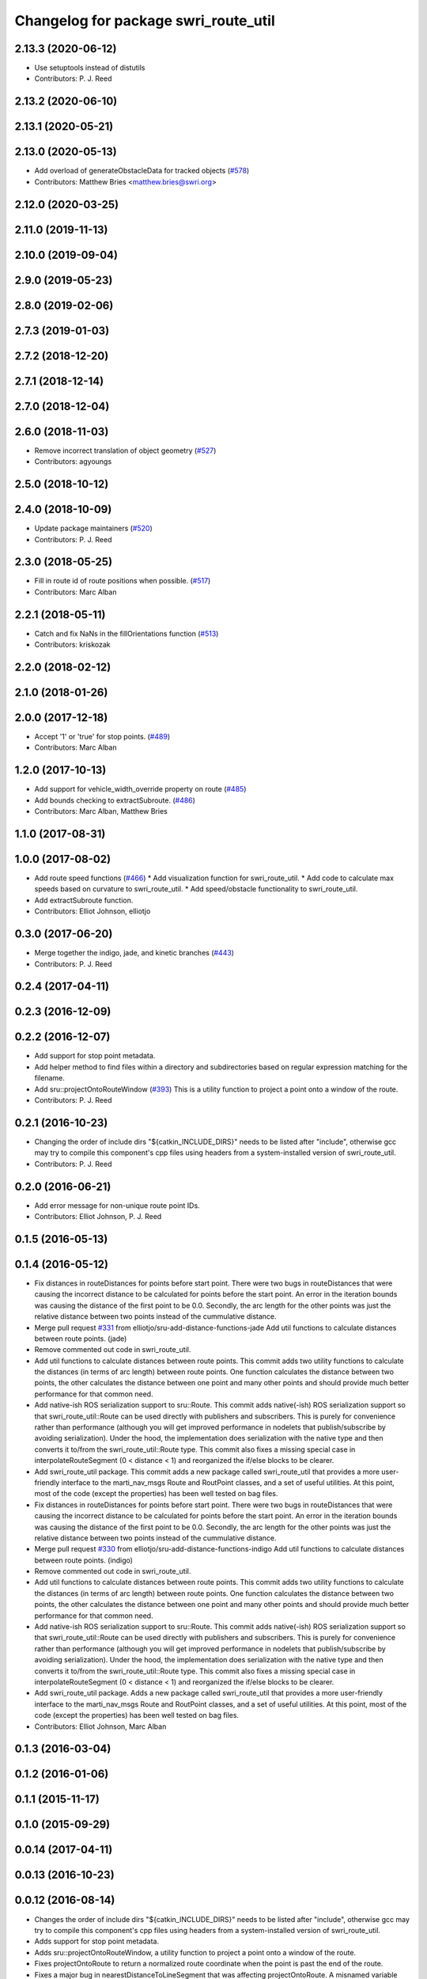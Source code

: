 ^^^^^^^^^^^^^^^^^^^^^^^^^^^^^^^^^^^^^
Changelog for package swri_route_util
^^^^^^^^^^^^^^^^^^^^^^^^^^^^^^^^^^^^^

2.13.3 (2020-06-12)
-------------------
* Use setuptools instead of distutils
* Contributors: P. J. Reed

2.13.2 (2020-06-10)
-------------------

2.13.1 (2020-05-21)
-------------------

2.13.0 (2020-05-13)
-------------------
* Add overload of generateObstacleData for tracked objects (`#578 <https://github.com/swri-robotics/marti_common/issues/578>`_)
* Contributors: Matthew Bries <matthew.bries@swri.org>

2.12.0 (2020-03-25)
-------------------

2.11.0 (2019-11-13)
-------------------

2.10.0 (2019-09-04)
-------------------

2.9.0 (2019-05-23)
------------------

2.8.0 (2019-02-06)
------------------

2.7.3 (2019-01-03)
------------------

2.7.2 (2018-12-20)
------------------

2.7.1 (2018-12-14)
------------------

2.7.0 (2018-12-04)
------------------

2.6.0 (2018-11-03)
------------------
* Remove incorrect translation of object geometry (`#527 <https://github.com/swri-robotics/marti_common/issues/527>`_)
* Contributors: agyoungs

2.5.0 (2018-10-12)
------------------

2.4.0 (2018-10-09)
------------------
* Update package maintainers (`#520 <https://github.com/swri-robotics/marti_common/issues/520>`_)
* Contributors: P. J. Reed

2.3.0 (2018-05-25)
------------------
* Fill in route id of route positions when possible. (`#517 <https://github.com/swri-robotics/marti_common/issues/517>`_)
* Contributors: Marc Alban

2.2.1 (2018-05-11)
------------------
* Catch and fix NaNs in the fillOrientations function (`#513 <https://github.com/swri-robotics/marti_common/issues/513>`_)
* Contributors: kriskozak

2.2.0 (2018-02-12)
------------------

2.1.0 (2018-01-26)
------------------

2.0.0 (2017-12-18)
------------------
* Accept '1' or 'true' for stop points. (`#489 <https://github.com/swri-robotics/marti_common/issues/489>`_)
* Contributors: Marc Alban

1.2.0 (2017-10-13)
------------------
* Add support for vehicle_width_override property on route (`#485 <https://github.com/swri-robotics/marti_common/issues/485>`_)
* Add bounds checking to extractSubroute. (`#486 <https://github.com/swri-robotics/marti_common/issues/486>`_)
* Contributors: Marc Alban, Matthew Bries

1.1.0 (2017-08-31)
------------------

1.0.0 (2017-08-02)
------------------
* Add route speed functions (`#466 <https://github.com/swri-robotics/marti_common/issues/466>`_)
  * Add visualization function for swri_route_util.
  * Add code to calculate max speeds based on curvature to swri_route_util.
  * Add speed/obstacle functionality to swri_route_util.
* Add extractSubroute function.
* Contributors: Elliot Johnson, elliotjo

0.3.0 (2017-06-20)
------------------
* Merge together the indigo, jade, and kinetic branches (`#443 <https://github.com/swri-robotics/marti_common/issues/443>`_)
* Contributors: P. J. Reed

0.2.4 (2017-04-11)
------------------

0.2.3 (2016-12-09)
------------------

0.2.2 (2016-12-07)
------------------
* Add support for stop point metadata.
* Add helper method to find files within a directory and subdirectories based on regular expression matching for the filename.
* Add sru::projectOntoRouteWindow (`#393 <https://github.com/swri-robotics/marti_common/issues/393>`_)
  This is a utility function to project a point onto a window of the
  route.
* Contributors: P. J. Reed

0.2.1 (2016-10-23)
------------------
* Changing the order of include dirs
  "${catkin_INCLUDE_DIRS}" needs to be listed after "include", otherwise gcc may
  try to compile this component's cpp files using headers from a system-installed
  version of swri_route_util.
* Contributors: P. J. Reed

0.2.0 (2016-06-21)
------------------
* Add error message for non-unique route point IDs.
* Contributors: Elliot Johnson, P. J. Reed

0.1.5 (2016-05-13)
------------------

0.1.4 (2016-05-12)
------------------
* Fix distances in routeDistances for points before start point.
  There were two bugs in routeDistances that were causing the incorrect
  distance to be calculated for points before the start point.  An error
  in the iteration bounds was causing the distance of the first point to
  be 0.0.  Secondly, the arc length for the other points was just the
  relative distance between two points instead of the cummulative
  distance.
* Merge pull request `#331 <https://github.com/evenator/marti_common/issues/331>`_ from elliotjo/sru-add-distance-functions-jade
  Add util functions to calculate distances between route points. (jade)
* Remove commented out code in swri_route_util.
* Add util functions to calculate distances between route points.
  This commit adds two utility functions to calculate the distances (in
  terms of arc length) between route points.  One function calculates
  the distance between two points, the other calculates the distance
  between one point and many other points and should provide much better
  performance for that common need.
* Add native-ish ROS serialization support to sru::Route.
  This commit adds native(-ish) ROS serialization support so that
  swri_route_util::Route can be used directly with publishers and
  subscribers. This is purely for convenience rather than performance
  (although you will get improved performance in nodelets that
  publish/subscribe by avoiding serialization).  Under the hood, the
  implementation does serialization with the native type and then
  converts it to/from the swri_route_util::Route type.
  This commit also fixes a missing special case in
  interpolateRouteSegment (0 < distance < 1) and reorganized the if/else
  blocks to be clearer.
* Add swri_route_util package.
  This commit adds a new package called swri_route_util that provides a
  more user-friendly interface to the marti_nav_msgs Route and RoutPoint
  classes, and a set of useful utilities.  At this point, most of the
  code (except the properties) has been well tested on bag files.
* Fix distances in routeDistances for points before start point.
  There were two bugs in routeDistances that were causing the incorrect
  distance to be calculated for points before the start point.  An error
  in the iteration bounds was causing the distance of the first point to
  be 0.0.  Secondly, the arc length for the other points was just the
  relative distance between two points instead of the cummulative
  distance.
* Merge pull request `#330 <https://github.com/evenator/marti_common/issues/330>`_ from elliotjo/sru-add-distance-functions-indigo
  Add util functions to calculate distances between route points. (indigo)
* Remove commented out code in swri_route_util.
* Add util functions to calculate distances between route points.
  This commit adds two utility functions to calculate the distances (in
  terms of arc length) between route points.  One function calculates
  the distance between two points, the other calculates the distance
  between one point and many other points and should provide much better
  performance for that common need.
* Add native-ish ROS serialization support to sru::Route.
  This commit adds native(-ish) ROS serialization support so that
  swri_route_util::Route can be used directly with publishers and
  subscribers. This is purely for convenience rather than performance
  (although you will get improved performance in nodelets that
  publish/subscribe by avoiding serialization).  Under the hood, the
  implementation does serialization with the native type and then
  converts it to/from the swri_route_util::Route type.
  This commit also fixes a missing special case in
  interpolateRouteSegment (0 < distance < 1) and reorganized the if/else
  blocks to be clearer.
* Add swri_route_util package.
  Adds a new package called swri_route_util that provides a
  more user-friendly interface to the marti_nav_msgs Route and RoutPoint
  classes, and a set of useful utilities.  At this point, most of the
  code (except the properties) has been well tested on bag files.
* Contributors: Elliot Johnson, Marc Alban

0.1.3 (2016-03-04)
------------------

0.1.2 (2016-01-06)
------------------

0.1.1 (2015-11-17)
------------------

0.1.0 (2015-09-29)
------------------

0.0.14 (2017-04-11)
-------------------

0.0.13 (2016-10-23)
-------------------

0.0.12 (2016-08-14)
-------------------
* Changes the order of include dirs
  "${catkin_INCLUDE_DIRS}" needs to be listed after "include", otherwise gcc may
  try to compile this component's cpp files using headers from a system-installed
  version of swri_route_util.
* Adds support for stop point metadata.
* Adds sru::projectOntoRouteWindow, a utility function to project a point onto a
  window of the route.
* Fixes projectOntoRoute to return a normalized route coordinate
  when the point is past the end of the route.
* Fixes a major bug in nearestDistanceToLineSegment that was
  affecting projectOntoRoute.  A misnamed variable v_len was actually
  the square of v_len and caused the reported distance along the route
  segment to be the square of the desired answer.  Chanes the code to take the
  appropriate square root and changes the variable name to avoid
  confusion in the future.
* Adds an error check when a sru::Route rebuilds its point

0.0.11 (2016-05-13)
-------------------

0.0.10 (2016-05-12)
-------------------
* Contributors: Elliot Johnson

0.0.9 (2016-03-04)
------------------

0.0.8 (2016-01-06)
------------------

0.0.7 (2015-11-18)
------------------

0.0.6 (2015-11-17)
------------------

0.0.5 (2015-09-27 15:27)
------------------------

0.0.4 (2015-09-27 11:35)
------------------------

0.0.3 (2015-09-26)
------------------

0.0.2 (2015-09-25 15:00)
------------------------

0.0.1 (2015-09-25 09:06)
------------------------
